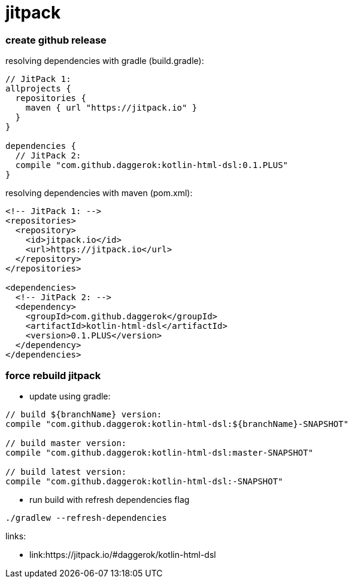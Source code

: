 = jitpack

//tag::content[]
=== create github release

.resolving dependencies with gradle (build.gradle):
[source,groovy]
----
// JitPack 1:
allprojects {
  repositories {
    maven { url "https://jitpack.io" }
  }
}

dependencies {
  // JitPack 2:
  compile "com.github.daggerok:kotlin-html-dsl:0.1.PLUS"
}
----

.resolving dependencies with maven (pom.xml):
[source,xml]
----
<!-- JitPack 1: -->
<repositories>
  <repository>
    <id>jitpack.io</id>
    <url>https://jitpack.io</url>
  </repository>
</repositories>

<dependencies>
  <!-- JitPack 2: -->
  <dependency>
    <groupId>com.github.daggerok</groupId>
    <artifactId>kotlin-html-dsl</artifactId>
    <version>0.1.PLUS</version>
  </dependency>
</dependencies>
----

=== force rebuild jitpack

* update using gradle:
[source,groovy]
----
// build ${branchName} version:
compile "com.github.daggerok:kotlin-html-dsl:${branchName}-SNAPSHOT"

// build master version:
compile "com.github.daggerok:kotlin-html-dsl:master-SNAPSHOT"

// build latest version:
compile "com.github.daggerok:kotlin-html-dsl:-SNAPSHOT"
----

* run build with refresh dependencies flag
[source,bash]
----
./gradlew --refresh-dependencies
----

links:

* link:https://jitpack.io/#daggerok/kotlin-html-dsl
//end::content[]
